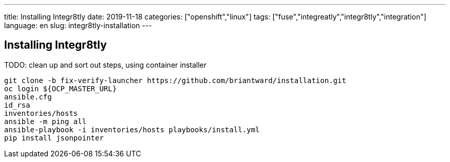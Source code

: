 ---
title: Installing Integr8tly
date: 2019-11-18
categories: ["openshift","linux"]
tags: ["fuse","integreatly","integr8tly","integration"]
language: en
slug: integr8tly-installation
---

== Installing Integr8tly

TODO: clean up and sort out steps, using container installer

[source]
----
git clone -b fix-verify-launcher https://github.com/briantward/installation.git
oc login ${OCP_MASTER_URL}
ansible.cfg
id_rsa
inventories/hosts
ansible -m ping all
ansible-playbook -i inventories/hosts playbooks/install.yml
pip install jsonpointer
----

